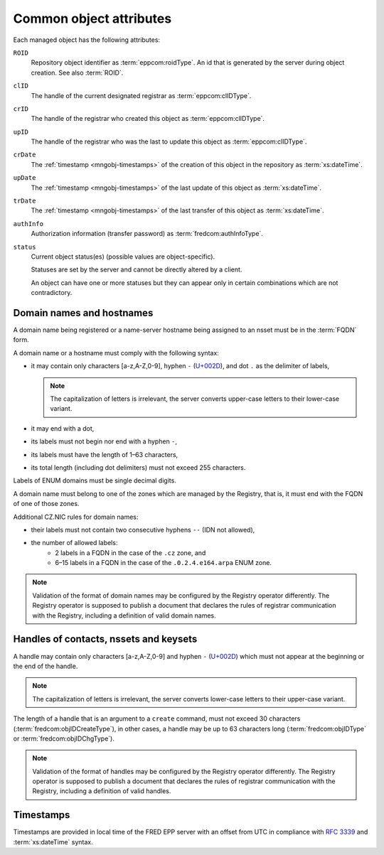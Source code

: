 
.. _common-attrs:

Common object attributes
------------------------

Each managed object has the following attributes:

``ROID``
   Repository object identifier as :term:`eppcom:roidType`.
   An id that is generated by the server during object creation.
   See also :term:`ROID`.

``clID``
   The handle of the current designated registrar as :term:`eppcom:clIDType`.

``crID``
   The handle of the registrar who created this object as :term:`eppcom:clIDType`.

``upID``
   The handle of the registrar who was the last to update this object
   as :term:`eppcom:clIDType`.

``crDate``
   The :ref:`timestamp <mngobj-timestamps>` of the creation of this
   object in the repository as :term:`xs:dateTime`.

``upDate``
   The :ref:`timestamp <mngobj-timestamps>` of the last update
   of this object as :term:`xs:dateTime`.

``trDate``
   The :ref:`timestamp <mngobj-timestamps>` of the last transfer
   of this object as :term:`xs:dateTime`.

``authInfo``
   Authorization information (transfer password) as :term:`fredcom:authInfoType`.

``status``
   Current object status(es) (possible values are object-specific).

   Statuses are set by the server and cannot be directly altered by a client.

   An object can have one or more statuses but they can appear only in certain
   combinations which are not contradictory.

.. _mngobj-domain-syntax:

Domain names and hostnames
^^^^^^^^^^^^^^^^^^^^^^^^^^

A domain name being registered or a name-server hostname being assigned to an nsset
must be in the :term:`FQDN` form.

A domain name or a hostname must comply with the following syntax:

* it may contain only characters [a-z,A-Z,0-9], hyphen ``-`` (`U+002D
  <http://www.fileformat.info/info/unicode/char/2d/index.htm>`_),
  and dot ``.`` as the delimiter of labels,

  .. Note:: The capitalization of letters is irrelevant, the server converts
     upper-case letters to their lower-case variant.

* it may end with a dot,
* its labels must not begin nor end with a hyphen ``-``,
* its labels must have the length of 1–63 characters,
* its total length (including dot delimiters) must not exceed 255 characters.

Labels of ENUM domains must be single decimal digits.

A domain name must belong to one of the zones which are managed by the Registry,
that is, it must end with the FQDN of one of those zones.

Additional CZ.NIC rules for domain names:

* their labels must not contain two consecutive hyphens ``--`` (IDN not allowed),
* the number of allowed labels:
   * 2 labels in a FQDN in the case of the ``.cz`` zone, and
   * 6–15 labels in a FQDN in the case of the ``.0.2.4.e164.arpa`` ENUM zone.

.. Note::

   Validation of the format of domain names may be configured by the Registry
   operator differently. The Registry operator is supposed to publish
   a document that declares the rules of registrar communication with the Registry,
   including a definition of valid domain names.

.. _mngobj-handle-syntax:

Handles of contacts, nssets and keysets
^^^^^^^^^^^^^^^^^^^^^^^^^^^^^^^^^^^^^^^

A handle may contain only characters [a-z,A-Z,0-9] and hyphen ``-`` (`U+002D
<http://www.fileformat.info/info/unicode/char/2d/index.htm>`_) which must
not appear at the beginning or the end of the handle.

.. Note:: The capitalization of letters is irrelevant, the server converts
   lower-case letters to their upper-case variant.

The length of a handle that is an argument to a ``create`` command, must not
exceed 30 characters (:term:`fredcom:objIDCreateType`), in other cases,
a handle may be up to 63 characters long (:term:`fredcom:objIDType`
or :term:`fredcom:objIDChgType`).

.. Note::

   Validation of the format of handles may be configured by the Registry
   operator differently. The Registry operator is supposed to publish
   a document that declares the rules of registrar communication with the Registry,
   including a definition of valid handles.

.. _mngobj-timestamps:

Timestamps
^^^^^^^^^^

Timestamps are provided in local time of the FRED EPP server with an offset
from UTC in compliance with :rfc:`3339` and :term:`xs:dateTime` syntax.
